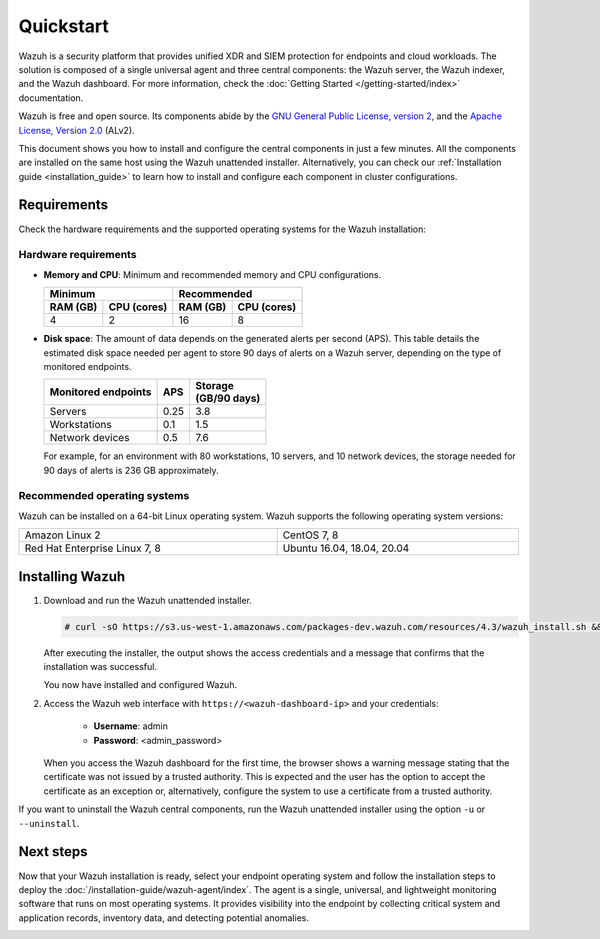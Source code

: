 .. Copyright (C) 2022 Wazuh, Inc.

.. _quickstart:


.. meta::
  :description: Install and configure Wazuh, the open source security platform, in just a few minutes using the unattended installation script. 


Quickstart
==========

Wazuh is a security platform that provides unified XDR and SIEM protection for endpoints and cloud workloads. The solution is composed of a single universal agent and three central components: the Wazuh server, the Wazuh indexer, and the Wazuh dashboard. For more information, check the :doc:`Getting Started </getting-started/index>` documentation.

Wazuh is free and open source. Its components abide by the `GNU General Public License, version 2 <https://www.gnu.org/licenses/old-licenses/gpl-2.0.en.html>`_, and the `Apache License, Version 2.0 <https://www.apache.org/licenses/LICENSE-2.0>`_ (ALv2).

This document shows you how to install and configure the central components in just a few minutes. All the components are installed on the same host using the Wazuh unattended installer. Alternatively, you can check our :ref:`Installation guide <installation_guide>` to learn how to install and configure each component in cluster configurations.

.. _installation_requirements:

Requirements
------------
Check the hardware requirements and the supported operating systems for the Wazuh installation:

Hardware requirements
^^^^^^^^^^^^^^^^^^^^^

- **Memory and CPU**: Minimum and recommended memory and CPU configurations.
    
  +-------------------------+-------------------------------+
  |  Minimum                |   Recommended                 |
  +----------+--------------+--------------+----------------+
  | RAM (GB) |  CPU (cores) |  RAM (GB)    |   CPU (cores)  |
  +==========+==============+==============+================+
  |     4    |     2        |     16       |       8        |
  +----------+--------------+--------------+----------------+


- **Disk space**: The amount of data depends on the generated alerts per second (APS). This table details the estimated disk space needed per agent to store 90 days of alerts on a Wazuh server, depending on the type of monitored endpoints.

  +------------------------------+-----+---------------------------+
  | Monitored endpoints          | APS | | Storage                 |
  |                              |     | | (GB/90 days)            |
  +==============================+=====+===========================+
  | Servers                      | 0.25|           3.8             |
  +------------------------------+-----+---------------------------+
  | Workstations                 | 0.1 |           1.5             |
  +------------------------------+-----+---------------------------+
  | Network devices              | 0.5 |           7.6             |
  +------------------------------+-----+---------------------------+

  For example, for an environment with 80 workstations, 10 servers, and 10 network devices, the storage needed for 90 days of alerts is 236 GB approximately. 


Recommended operating systems
^^^^^^^^^^^^^^^^^^^^^^^^^^^^^

Wazuh can be installed on a 64-bit Linux operating system. Wazuh supports the following operating system versions:


.. list-table::
   :width: 100%
   
   * - Amazon Linux 2
     - CentOS 7, 8
   * - Red Hat Enterprise Linux 7, 8
     - Ubuntu 16.04, 18.04, 20.04
 

.. _unattended_all_in_one:

Installing Wazuh
----------------

#. Download and run the Wazuh unattended installer. 

   .. code-block:: console

     # curl -sO https://s3.us-west-1.amazonaws.com/packages-dev.wazuh.com/resources/4.3/wazuh_install.sh && sudo bash ./wazuh_install.sh -a

   After executing the installer, the output shows the access credentials and a message that confirms that the installation was successful.
   
   .. code-block:: console
     :emphasize-lines: 4
     
     INFO: Passwords changed.
     INFO: Starting Wazuh dashboard (this may take a while).
     INFO: Wazuh dashboard started.
     INFO: You can access the web interface https://<wazuh-dashboard-ip>. The credentials are admin:<admin_password>
     INFO: Installation finished.


   You now have installed and configured Wazuh. 

#. Access the Wazuh web interface with ``https://<wazuh-dashboard-ip>`` and your credentials:

    - **Username**: admin
    - **Password**: <admin_password>

   When you access the Wazuh dashboard for the first time, the browser shows a warning message stating that the certificate was not issued by a trusted authority. This is expected and the user has the option to accept the certificate as an exception or, alternatively, configure the system to use a certificate from a trusted authority. 

 
If you want to uninstall the Wazuh central components, run the Wazuh unattended installer using the option ``-u`` or ``--uninstall``.

Next steps
----------

Now that your Wazuh installation is ready, select your endpoint operating system and follow the installation steps to deploy the :doc:`/installation-guide/wazuh-agent/index`. The agent is a single, universal, and lightweight monitoring software that runs on most operating systems. It provides visibility into the endpoint by collecting critical system and application records, inventory data, and detecting potential anomalies.


.. raw:: html

  <div class="link-boxes-group">
    <div class="link-boxes-item">
      <a class="link-boxes-link" href="installation-guide/wazuh-agent/wazuh-agent-package-linux.html">
        <p class="link-boxes-label">Linux</p>

.. image:: /images/installation/linux.png
      :align: center

.. raw:: html

      </a>
    </div>
    <div class="link-boxes-item">
      <a class="link-boxes-link" href="installation-guide/wazuh-agent/wazuh-agent-package-windows.html">
        <p class="link-boxes-label">Windows</p>

.. image:: /images/installation/windows_icon.png
      :align: center

.. raw:: html

      </a>
    </div>
    <div class="link-boxes-item">
      <a class="link-boxes-link" href="installation-guide/wazuh-agent/wazuh-agent-package-macos.html">
        <p class="link-boxes-label">macOS</p>

.. image:: /images/installation/macOS_logo.png
      :align: center

.. raw:: html

      </a>
    </div>
    <div class="link-boxes-item">
      <a class="link-boxes-link" href="installation-guide/wazuh-agent/wazuh-agent-package-solaris.html">
        <p class="link-boxes-label">Solaris</p>

.. image:: /images/installation/solaris.png
      :align: center

.. raw:: html

      </a>
    </div>
    <div class="link-boxes-item">
      <a class="link-boxes-link" href="installation-guide/wazuh-agent/wazuh-agent-package-aix.html">
        <p class="link-boxes-label">AIX</p>

.. image:: /images/installation/AIX.png
      :align: center

.. raw:: html

      </a>
    </div>
    <div class="link-boxes-item">
      <a class="link-boxes-link" href="installation-guide/wazuh-agent/wazuh-agent-package-hpux.html">
        <p class="link-boxes-label">HP-UX</p>

.. image:: /images/installation/hpux.png
      :align: center

.. raw:: html

      </a>
    </div>
  </div>

